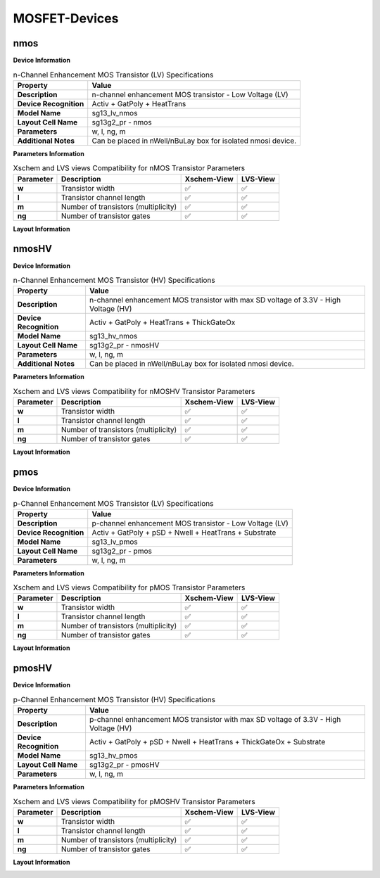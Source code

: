 MOSFET-Devices
==============

nmos
----

**Device Information**

.. list-table:: n-Channel Enhancement MOS Transistor (LV) Specifications
   :header-rows: 1
   :stub-columns: 1

   * - Property
     - Value
   * - Description
     - n-channel enhancement MOS transistor - Low Voltage (LV)
   * - Device Recognition
     - Activ + GatPoly + HeatTrans
   * - Model Name
     - sg13_lv_nmos
   * - Layout Cell Name
     - sg13g2_pr - nmos
   * - Parameters
     - w, l, ng, m
   * - Additional Notes
     - Can be placed in nWell/nBuLay box for isolated nmosi device.

**Parameters Information**

.. list-table:: Xschem and LVS views Compatibility for nMOS Transistor Parameters
   :header-rows: 1
   :stub-columns: 1

   * - Parameter
     - Description
     - Xschem-View
     - LVS-View
   * - w
     - Transistor width
     - ✅
     - ✅
   * - l
     - Transistor channel length
     - ✅
     - ✅
   * - m
     - Number of transistors (multiplicity)
     - ✅
     - ✅
   * - ng
     - Number of transistor gates
     - ✅
     - ✅


**Layout Information**

.. image:: images/nmos_layout.png
    :width: 700
    :align: center
    :alt: nmos device - layout

.. rst-class:: center

    Figure 4.1.1 Layout for n-Channel Enhancement MOS Transistor (LV)


nmosHV
------

**Device Information**

.. list-table:: n-Channel Enhancement MOS Transistor (HV) Specifications
   :header-rows: 1
   :stub-columns: 1

   * - Property
     - Value
   * - Description
     - n-channel enhancement MOS transistor with max SD voltage of 3.3V - High Voltage (HV)
   * - Device Recognition
     - Activ + GatPoly + HeatTrans + ThickGateOx
   * - Model Name
     - sg13_hv_nmos
   * - Layout Cell Name
     - sg13g2_pr - nmosHV
   * - Parameters
     - w, l, ng, m
   * - Additional Notes
     - Can be placed in nWell/nBuLay box for isolated nmosi device.

**Parameters Information**

.. list-table:: Xschem and LVS views Compatibility for nMOSHV Transistor Parameters
   :header-rows: 1
   :stub-columns: 1

   * - Parameter
     - Description
     - Xschem-View
     - LVS-View
   * - w
     - Transistor width
     - ✅
     - ✅
   * - l
     - Transistor channel length
     - ✅
     - ✅
   * - m
     - Number of transistors (multiplicity)
     - ✅
     - ✅
   * - ng
     - Number of transistor gates
     - ✅
     - ✅

**Layout Information**

.. image:: images/nmoshv_layout.png
    :width: 700
    :align: center
    :alt: nmos HV device - layout

.. rst-class:: center

    Figure 4.1.2 Layout for n-Channel Enhancement MOS Transistor (HV)


pmos
----


**Device Information**

.. list-table:: p-Channel Enhancement MOS Transistor (LV) Specifications
   :header-rows: 1
   :stub-columns: 1

   * - Property
     - Value
   * - Description
     - p-channel enhancement MOS transistor - Low Voltage (LV)
   * - Device Recognition
     - Activ + GatPoly + pSD + Nwell + HeatTrans + Substrate
   * - Model Name
     - sg13_lv_pmos
   * - Layout Cell Name
     - sg13g2_pr - pmos
   * - Parameters
     - w, l, ng, m

**Parameters Information**

.. list-table:: Xschem and LVS views Compatibility for pMOS Transistor Parameters
   :header-rows: 1
   :stub-columns: 1

   * - Parameter
     - Description
     - Xschem-View
     - LVS-View
   * - w
     - Transistor width
     - ✅
     - ✅
   * - l
     - Transistor channel length
     - ✅
     - ✅
   * - m
     - Number of transistors (multiplicity)
     - ✅
     - ✅
   * - ng
     - Number of transistor gates
     - ✅
     - ✅


**Layout Information**

.. image:: images/pmos_layout.png
    :width: 700
    :align: center
    :alt: pmos device - layout

.. rst-class:: center

    Figure 4.1.3 Layout for p-Channel Enhancement MOS Transistor (LV)


pmosHV
------

**Device Information**

.. list-table:: p-Channel Enhancement MOS Transistor (HV) Specifications
   :header-rows: 1
   :stub-columns: 1

   * - Property
     - Value
   * - Description
     - p-channel enhancement MOS transistor with max SD voltage of 3.3V - High Voltage (HV)
   * - Device Recognition
     - Activ + GatPoly + pSD + Nwell + HeatTrans + ThickGateOx  + Substrate
   * - Model Name
     - sg13_hv_pmos
   * - Layout Cell Name
     - sg13g2_pr - pmosHV
   * - Parameters
     - w, l, ng, m

**Parameters Information**

.. list-table:: Xschem and LVS views Compatibility for pMOSHV Transistor Parameters
   :header-rows: 1
   :stub-columns: 1

   * - Parameter
     - Description
     - Xschem-View
     - LVS-View
   * - w
     - Transistor width
     - ✅
     - ✅
   * - l
     - Transistor channel length
     - ✅
     - ✅
   * - m
     - Number of transistors (multiplicity)
     - ✅
     - ✅
   * - ng
     - Number of transistor gates
     - ✅
     - ✅

**Layout Information**

.. image:: images/pmoshv_layout.png
    :width: 700
    :align: center
    :alt: pmos HV device - layout

.. rst-class:: center

    Figure 4.1.4 Layout for p-Channel Enhancement MOS Transistor (HV)
